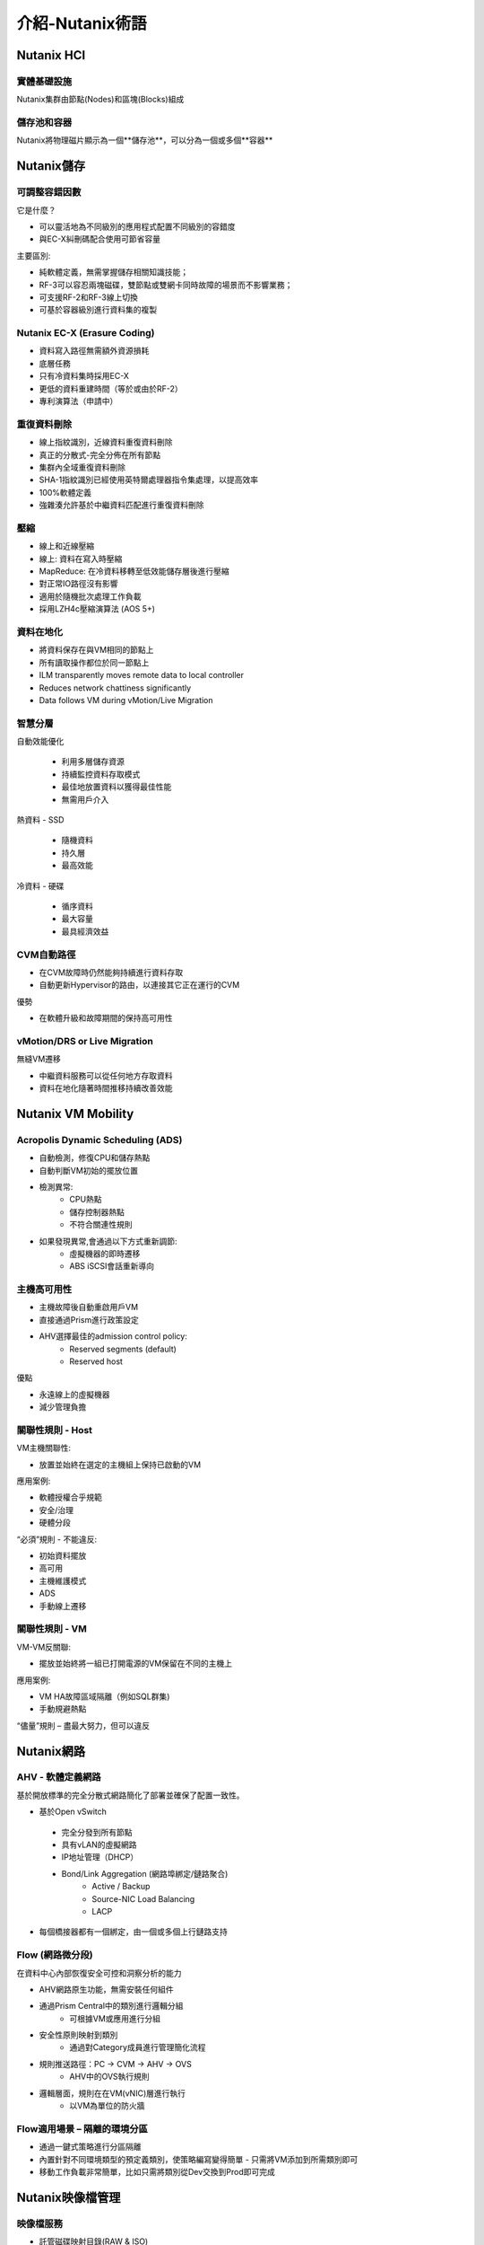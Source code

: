 .. _nutanix_terminology:

-------------------
介紹-Nutanix術語
-------------------

Nutanix HCI
+++++++++++

實體基礎設施
.......................

Nutanix集群由節點(Nodes)和區塊(Blocks)組成

.. figure:: images/nutanix_terminology_01.png

儲存池和容器
............................

Nutanix將物理磁片顯示為一個**儲存池**，可以分為一個或多個**容器**

.. figure:: images/nutanix_terminology_02.png

Nutanix儲存
+++++++++++++++

可調整容錯因數
..................

它是什麼？

- 可以靈活地為不同級別的應用程式配置不同級別的容錯度
- 與EC-X糾刪碼配合使用可節省容量

主要區別:

- 純軟體定義，無需掌握儲存相關知識技能；
- RF-3可以容忍兩塊磁碟，雙節點或雙網卡同時故障的場景而不影響業務；
- 可支援RF-2和RF-3線上切換
- 可基於容器級別進行資料集的複製

.. figure:: images/nutanix_terminology_03.png

Nutanix EC-X (Erasure Coding)
.............................

- 資料寫入路徑無需額外資源損耗
- 底層任務
- 只有冷資料集時採用EC-X
- 更低的資料重建時間（等於或由於RF-2）
- 專利演算法（申請中）

.. figure:: images/nutanix_terminology_04.png

重復資料刪除
.............

- 線上指紋識別，近線資料重復資料刪除
- 真正的分散式-完全分佈在所有節點
- 集群內全域重復資料刪除
- SHA-1指紋識別已經使用英特爾處理器指令集處理，以提高效率
- 100%軟體定義
- 強雜湊允許基於中繼資料匹配進行重復資料刪除

.. figure:: images/nutanix_terminology_05.png

壓縮
...........

- 線上和近線壓縮
- 線上: 資料在寫入時壓縮
- MapReduce: 在冷資料移轉至低效能儲存層後進行壓縮
- 對正常IO路徑沒有影響
- 適用於隨機批次處理工作負載
- 採用LZH4c壓縮演算法 (AOS 5+)

資料在地化
.............

- 將資料保存在與VM相同的節點上
- 所有讀取操作都位於同一節點上
- ILM transparently moves remote data to local controller
- Reduces network chattiness significantly
- Data follows VM during vMotion/Live Migration

.. figure:: images/nutanix_terminology_06.png

智慧分層
...................

自動效能優化

 - 利用多層儲存資源
 - 持續監控資料存取模式
 - 最佳地放置資料以獲得最佳性能
 - 無需用戶介入

熱資料 -  SSD

 - 隨機資料
 - 持久層
 - 最高效能
 
冷資料 - 硬碟

 - 循序資料
 - 最大容量
 - 最具經濟效益

.. figure:: images/nutanix_terminology_07.png

CVM自動路徑
................

- 在CVM故障時仍然能夠持續進行資料存取
- 自動更新Hypervisor的路由，以連接其它正在運行的CVM

優勢

- 在軟體升級和故障期間的保持高可用性

.. figure:: images/nutanix_terminology_10.png

vMotion/DRS or Live Migration
.............................

無縫VM遷移

- 中繼資料服務可以從任何地方存取資料
- 資料在地化隨著時間推移持續改善效能

.. figure:: images/nutanix_terminology_11.png

Nutanix VM Mobility
+++++++++++++++++++++++++++++++

Acropolis Dynamic Scheduling (ADS)
..................................

- 自動檢測，修復CPU和儲存熱點
- 自動判斷VM初始的擺放位置
- 檢測異常:
    - CPU熱點
    - 儲存控制器熱點
    - 不符合關連性規則
- 如果發現異常,會通過以下方式重新調節:
    - 虛擬機器的即時遷移
    - ABS iSCSI會話重新導向

.. figure:: images/nutanix_terminology_12.png

主機高可用性
......................

- 主機故障後自動重啟用戶VM
- 直接通過Prism進行政策設定
- AHV選擇最佳的admission control policy:
    - Reserved segments (default)
    - Reserved host

優點

- 永遠線上的虛擬機器
- 減少管理負擔

.. figure:: images/nutanix_terminology_13.png

關聯性規則 - Host
.....................

VM主機關聯性:

- 放置並始終在選定的主機組上保持已啟動的VM

應用案例:

- 軟體授權合乎規範
- 安全/治理
- 硬體分段

“必須”規則 - 不能違反:

- 初始資料擺放
- 高可用
- 主機維護模式
- ADS
- 手動線上遷移

.. figure:: images/nutanix_terminology_14.png

關聯性規則 - VM
...................

VM-VM反關聯:

- 擺放並始終將一組已打開電源的VM保留在不同的主機上

應用案例:

- VM HA故障區域隔離（例如SQL群集)
- 手動規避熱點

“儘量”規則 – 盡最大努力，但可以違反

.. figure:: images/nutanix_terminology_15.png

Nutanix網路
++++++++++++++++++

AHV  - 軟體定義網路
.................................

基於開放標準的完全分散式網路簡化了部署並確保了配置一致性。

- 基於Open vSwitch
 - 完全分發到所有節點
 - 具有vLAN的虛擬網路
 - IP地址管理（DHCP）
 - Bond/Link Aggregation (網路埠綁定/鏈路聚合)
    - Active / Backup
    - Source-NIC Load Balancing
    - LACP
- 每個橋接器都有一個綁定，由一個或多個上行鏈路支持

.. figure:: images/nutanix_terminology_16.png

Flow (網路微分段)
........................

在資料中心內部恢復安全可控和洞察分析的能力

- AHV網路原生功能，無需安裝任何組件
- 通過Prism Central中的類別進行邏輯分組
    - 可根據VM或應用進行分組
- 安全性原則映射到類別
    - 通過對Category成員進行管理簡化流程
- 規則推送路徑：PC -> CVM -> AHV -> OVS
    - AHV中的OVS執行規則
- 邏輯層面，規則在在VM(vNIC)層進行執行
    - 以VM為單位的防火牆

.. figure:: images/nutanix_terminology_17.png

Flow適用場景 – 隔離的環境分區
.................................................

- 通過一鍵式策略進行分區隔離

- 內置針對不同環境類型的預定義類別，使策略編寫變得簡單 - 只需將VM添加到所需類別即可

- 移動工作負載非常簡單，比如只需將類別從Dev交換到Prod即可完成
.. figure:: images/nutanix_terminology_18.png

Nutanix映像檔管理
++++++++++++++++++++++++

映像檔服務
.............

- 託管磁碟映射目錄(RAW & ISO)
- 通過AHV調有現有映像檔
- 通過PE或PC進行映像檔管理
- 線上轉換到Acropolis分散式儲存架構
- 廣泛的格式支持:
    - qcow
    - qcow2
    - vmdk
    - VHD
    - VHDx
    - RAW
    - ISO

.. figure:: images/nutanix_terminology_19.png
